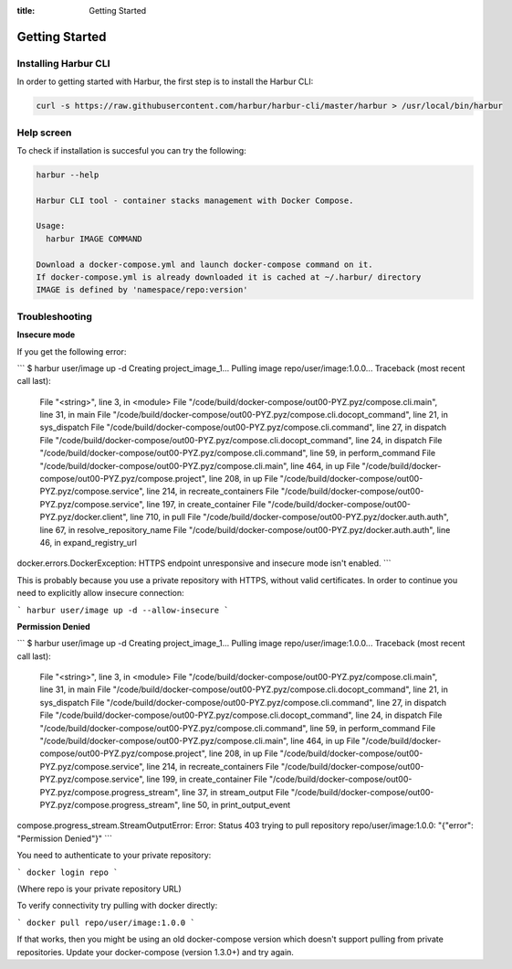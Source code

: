 :title: Getting Started


Getting Started
===============


Installing Harbur CLI
---------------------

In order to getting started with Harbur, the first step is to install the Harbur CLI:

.. sourcecode:: bash

	curl -s https://raw.githubusercontent.com/harbur/harbur-cli/master/harbur > /usr/local/bin/harbur

Help screen
-----------

To check if installation is succesful you can try the following:

.. sourcecode:: bash

	harbur --help

	Harbur CLI tool - container stacks management with Docker Compose.

	Usage:
	  harbur IMAGE COMMAND

	Download a docker-compose.yml and launch docker-compose command on it.
	If docker-compose.yml is already downloaded it is cached at ~/.harbur/ directory
	IMAGE is defined by 'namespace/repo:version'

Troubleshooting
---------------

**Insecure mode**

If you get the following error:

```
$ harbur user/image up -d
Creating project_image_1...
Pulling image repo/user/image:1.0.0...
Traceback (most recent call last):
  File "<string>", line 3, in <module>
  File "/code/build/docker-compose/out00-PYZ.pyz/compose.cli.main", line 31, in main
  File "/code/build/docker-compose/out00-PYZ.pyz/compose.cli.docopt_command", line 21, in sys_dispatch
  File "/code/build/docker-compose/out00-PYZ.pyz/compose.cli.command", line 27, in dispatch
  File "/code/build/docker-compose/out00-PYZ.pyz/compose.cli.docopt_command", line 24, in dispatch
  File "/code/build/docker-compose/out00-PYZ.pyz/compose.cli.command", line 59, in perform_command
  File "/code/build/docker-compose/out00-PYZ.pyz/compose.cli.main", line 464, in up
  File "/code/build/docker-compose/out00-PYZ.pyz/compose.project", line 208, in up
  File "/code/build/docker-compose/out00-PYZ.pyz/compose.service", line 214, in recreate_containers
  File "/code/build/docker-compose/out00-PYZ.pyz/compose.service", line 197, in create_container
  File "/code/build/docker-compose/out00-PYZ.pyz/docker.client", line 710, in pull
  File "/code/build/docker-compose/out00-PYZ.pyz/docker.auth.auth", line 67, in resolve_repository_name
  File "/code/build/docker-compose/out00-PYZ.pyz/docker.auth.auth", line 46, in expand_registry_url
docker.errors.DockerException: HTTPS endpoint unresponsive and insecure mode isn't enabled.
```

This is probably because you use a private repository with HTTPS, without valid certificates. In order to continue you need to explicitly allow insecure connection:

```
harbur user/image up -d --allow-insecure
```

**Permission Denied**

```
$ harbur user/image up -d
Creating project_image_1...
Pulling image repo/user/image:1.0.0...
Traceback (most recent call last):
  File "<string>", line 3, in <module>
  File "/code/build/docker-compose/out00-PYZ.pyz/compose.cli.main", line 31, in main
  File "/code/build/docker-compose/out00-PYZ.pyz/compose.cli.docopt_command", line 21, in sys_dispatch
  File "/code/build/docker-compose/out00-PYZ.pyz/compose.cli.command", line 27, in dispatch
  File "/code/build/docker-compose/out00-PYZ.pyz/compose.cli.docopt_command", line 24, in dispatch
  File "/code/build/docker-compose/out00-PYZ.pyz/compose.cli.command", line 59, in perform_command
  File "/code/build/docker-compose/out00-PYZ.pyz/compose.cli.main", line 464, in up
  File "/code/build/docker-compose/out00-PYZ.pyz/compose.project", line 208, in up
  File "/code/build/docker-compose/out00-PYZ.pyz/compose.service", line 214, in recreate_containers
  File "/code/build/docker-compose/out00-PYZ.pyz/compose.service", line 199, in create_container
  File "/code/build/docker-compose/out00-PYZ.pyz/compose.progress_stream", line 37, in stream_output
  File "/code/build/docker-compose/out00-PYZ.pyz/compose.progress_stream", line 50, in print_output_event
compose.progress_stream.StreamOutputError: Error: Status 403 trying to pull repository repo/user/image:1.0.0: "{\"error\": \"Permission Denied\"}"
```

You need to authenticate to your private repository:

```
docker login repo
```

(Where repo is your private repository URL)

To verify connectivity try pulling with docker directly:

```
docker pull repo/user/image:1.0.0
```

If that works, then you might be using an old docker-compose version which doesn't support pulling from private repositories. Update your docker-compose (version 1.3.0+) and try again.
